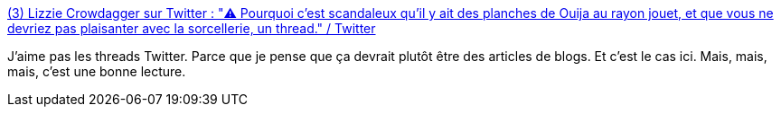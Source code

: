 :jbake-type: post
:jbake-status: published
:jbake-title: (3) Lizzie Crowdagger sur Twitter : "⚠️ Pourquoi c'est scandaleux qu'il y ait des planches de Ouija au rayon jouet, et que vous ne devriez pas plaisanter avec la sorcellerie, un thread." / Twitter
:jbake-tags: fantastique,consomation,esprit,politique,lecture,_mois_sept.,_année_2020
:jbake-date: 2020-09-13
:jbake-depth: ../
:jbake-uri: shaarli/1600007989000.adoc
:jbake-source: https://nicolas-delsaux.hd.free.fr/Shaarli?searchterm=https%3A%2F%2Ftwitter.com%2FCrowdagger%2Fstatus%2F1304846946771841024&searchtags=fantastique+consomation+esprit+politique+lecture+_mois_sept.+_ann%C3%A9e_2020
:jbake-style: shaarli

https://twitter.com/Crowdagger/status/1304846946771841024[(3) Lizzie Crowdagger sur Twitter : "⚠️ Pourquoi c'est scandaleux qu'il y ait des planches de Ouija au rayon jouet, et que vous ne devriez pas plaisanter avec la sorcellerie, un thread." / Twitter]

J'aime pas les threads Twitter. Parce que je pense que ça devrait plutôt être des articles de blogs. Et c'est le cas ici. Mais, mais, mais, c'est une bonne lecture.
